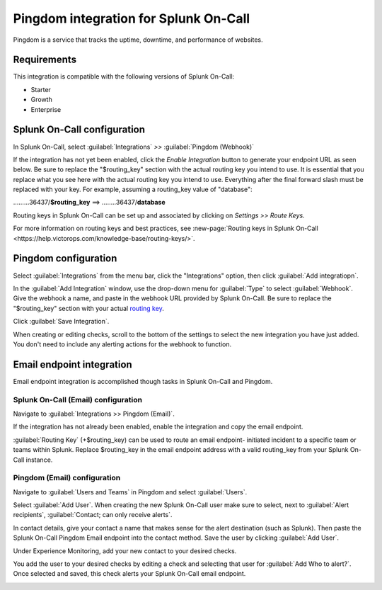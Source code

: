 .. _Pingdom-spoc:

Pingdom integration for Splunk On-Call
***************************************************

.. meta::
    :description: Configure the Pingdom integration for Splunk On-Call.

Pingdom is a service that tracks the uptime, downtime, and performance of websites.

Requirements
==================

This integration is compatible with the following versions of Splunk On-Call:

- Starter
- Growth
- Enterprise

Splunk On-Call configuration
=============================

In Splunk On-Call, select :guilabel:`Integrations` *>>* :guilabel:`Pingdom (Webhook)`

If the integration has not yet been enabled, click the *Enable
Integration* button to generate your endpoint URL as seen below. Be
sure to replace the "$routing_key" section with the actual routing key
you intend to use. It is essential that you replace what you see here
with the actual routing key you intend to use. Everything after the
final forward slash must be replaced with your key. For example,
assuming a routing_key value of "database":

………36437/**$routing_key** ==>  ……..36437/**database**

.. image:: /_images/spoc/Screen_Shot_2019-10-09_at_11_47_13_AM.png
   :alt: Pingdom endpoint URL example

Routing keys in Splunk On-Call can be set up and associated by clicking
on *Settings >> Route Keys.*

For more information on routing keys and best practices, see :new-page:`Routing keys in Splunk On-Call <https://help.victorops.com/knowledge-base/routing-keys/>`.


Pingdom configuration
======================

Select :guilabel:`Integrations` from the menu bar, click the "Integrations" option, then click :guilabel:`Add integratiopn`.

In the :guilabel:`Add Integration` window, use the drop-down menu for :guilabel:`Type` to
select :guilabel:`Webhook`. Give the webhook a name, and paste in the webhook URL
provided by Splunk On-Call. Be sure to replace the "$routing_key" section
with your actual `routing
key <https://help.victorops.com/knowledge-base/routing-keys/>`__.

Click :guilabel:`Save Integration`.

.. image:: /_images/spoc/Screen-Shot-2019-10-09-at-11.48.22-AM.png
   :alt: Add Integration window


When creating or editing checks, scroll to the bottom of the settings to
select the new integration you have just added. You don't need to
include any alerting actions for the webhook to function.

.. image:: /_images/spoc/Screen-Shot-2019-10-09-at-11.52.47-AM.png
   :alt: Edit Check window


Email endpoint integration
============================

Email endpoint integration is accomplished though tasks in Splunk On-Call and Pingdom.


Splunk On-Call (Email) configuration
----------------------------------------

Navigate to :guilabel:`Integrations >> Pingdom (Email)`.

.. image:: /_images/spoc/Screen-Shot-2019-10-09-at-12.56.21-PM.png
   :alt: Pingdom integrations email option


If the integration has not already been enabled, enable the integration
and copy the email endpoint.

.. image:: /_images/spoc/3rd_Party_Integrations-EMStester-3.png
   :alt: Pingdom email endpoint example


:guilabel:`Routing Key` (+$routing_key) can be used to route an email endpoint-
initiated incident to a specific team or teams within Splunk. Replace $routing_key in the email endpoint
address with a valid routing_key from your Splunk On-Call instance.

Pingdom (Email) configuration
----------------------------------------

Navigate to :guilabel:`Users and Teams` in Pingdom and select :guilabel:`Users`.

Select :guilabel:`Add User`. When creating the new
Splunk On-Call user make sure to select, next to :guilabel:`Alert recipients`,
:guilabel:`Contact; can only receive alerts`.

.. image:: /_images/spoc/Screen-Shot-2019-10-09-at-12.28.04-PM-1.png
   :alt: Add user or contact menu

In contact details, give your contact a name that makes sense for the alert destination (such as Splunk). Then paste the Splunk On-Call Pingdom Email endpoint
into the contact method. Save the user by clicking :guilabel:`Add User`.

.. image:: /_images/spoc/Screen_Shot_2019-10-09_at_12_31_46_PM.png
   :alt: Adding a contact name

Under Experience Monitoring, add your new contact to your desired checks. 

You add the user to your desired checks by editing a
check and selecting that user for :guilabel:`Add Who to alert?`. Once selected and
saved, this check alerts your Splunk On-Call email endpoint.

.. image:: /_images/spoc/Screen-Shot-2019-10-09-at-12.38.25-PM.png
   :alt: Associating alert checks with a new contact
